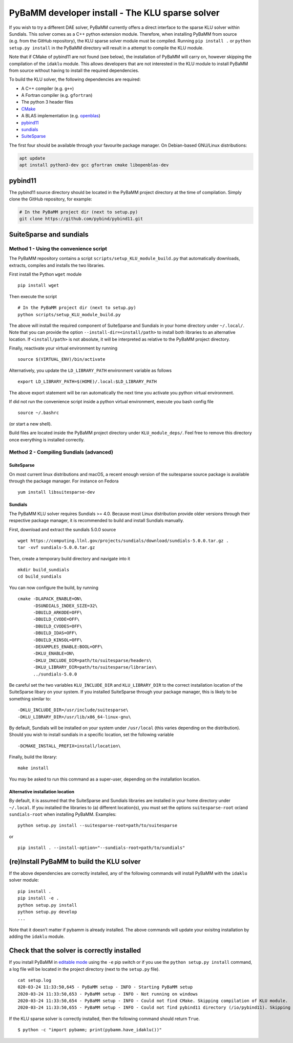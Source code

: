 PyBaMM developer install - The KLU sparse solver
================================================

If you wish to try a different DAE solver, PyBaMM currently offers a
direct interface to the sparse KLU solver within Sundials. This solver
comes as a C++ python extension module. Therefore, when installing
PyBaMM from source (e.g. from the GitHub repository), the KLU sparse
solver module must be compiled. Running ``pip install .`` or
``python setup.py install`` in the PyBaMM directory will result in a
attempt to compile the KLU module.

Note that if CMake of pybind11 are not found (see below), the
installation of PyBaMM will carry on, however skipping the compilation
of the ``idaklu`` module. This allows developers that are not interested
in the KLU module to install PyBaMM from source without having to
install the required dependencies.

To build the KLU solver, the following dependencies are required:

-  A C++ compiler (e.g. ``g++``)
-  A Fortran compiler (e.g. ``gfortran``)
-  The python 3 header files
-  `CMake <https://cmake.org/>`__
-  A BLAS implementation (e.g. `openblas <https://www.openblas.net/>`__)
-  `pybind11 <https://github.com/pybind/pybind11>`__
-  `sundials <https://computing.llnl.gov/projects/sundials>`__
-  `SuiteSparse <http://faculty.cse.tamu.edu/davis/suitesparse.html>`__

The first four should be available through your favourite package
manager. On Debian-based GNU/Linux distributions:

.. code:: bash

   apt update
   apt install python3-dev gcc gfortran cmake libopenblas-dev

pybind11
--------

The pybind11 source directory should be located in the PyBaMM project
directory at the time of compilation. Simply clone the GitHub
repository, for example:

.. code:: bash

   # In the PyBaMM project dir (next to setup.py)
   git clone https://github.com/pybind/pybind11.git

SuiteSparse and sundials
------------------------

Method 1 - Using the convenience script
~~~~~~~~~~~~~~~~~~~~~~~~~~~~~~~~~~~~~~~

The PyBaMM repository contains a script
``scripts/setup_KLU_module_build.py`` that automatically downloads,
extracts, compiles and installs the two libraries.

First install the Python ``wget`` module

::

   pip install wget

Then execute the script

::

   # In the PyBaMM project dir (next to setup.py)
   python scripts/setup_KLU_module_build.py

The above will install the required component of SuiteSparse and
Sundials in your home directory under ``~/.local/``. Note that you can
provide the option ``--install-dir=<install/path>`` to install both
libraries to an alternative location. If ``<install/path>`` is not
absolute, it will be interpreted as relative to the PyBaMM project
directory.

Finally, reactivate your virtual environment by running

::

   source $(VIRTUAL_ENV)/bin/activate

Alternatively, you update the ``LD_LIBRARY_PATH`` environment variable
as follows

::

   export LD_LIBRARY_PATH=$(HOME)/.local:$LD_LIBRARY_PATH

The above export statement will be ran automatically the next time you
activate you python virtual environment.

If did not run the convenience script inside a python virtual
environment, execute you bash config file

::

   source ~/.bashrc

(or start a new shell).

Build files are located inside the PyBaMM project directory under
``KLU_module_deps/``. Feel free to remove this directory once everything
is installed correctly.

Method 2 - Compiling Sundials (advanced)
~~~~~~~~~~~~~~~~~~~~~~~~~~~~~~~~~~~~~~~~

SuiteSparse
^^^^^^^^^^^

On most current linux distributions and macOS, a recent enough version
of the suitesparse source package is available through the package
manager. For instance on Fedora

::

   yum install libsuitesparse-dev

Sundials
^^^^^^^^

The PyBaMM KLU solver requires Sundials >= 4.0. Because most Linux
distribution provide older versions through their respective package
manager, it is recommended to build and install Sundials manually.

First, download and extract the sundials 5.0.0 source

::

   wget https://computing.llnl.gov/projects/sundials/download/sundials-5.0.0.tar.gz .
   tar -xvf sundials-5.0.0.tar.gz

Then, create a temporary build directory and navigate into it

::

   mkdir build_sundials
   cd build_sundials

You can now configure the build, by running

::

   cmake -DLAPACK_ENABLE=ON\
         -DSUNDIALS_INDEX_SIZE=32\
         -DBUILD_ARKODE=OFF\
         -DBUILD_CVODE=OFF\
         -DBUILD_CVODES=OFF\
         -DBUILD_IDAS=OFF\
         -DBUILD_KINSOL=OFF\
         -DEXAMPLES_ENABLE:BOOL=OFF\
         -DKLU_ENABLE=ON\
         -DKLU_INCLUDE_DIR=path/to/suitesparse/headers\
         -DKLU_LIBRARY_DIR=path/to/suitesparse/libraries\
         ../sundials-5.0.0

Be careful set the two variables ``KLU_INCLUDE_DIR`` and
``KLU_LIBRARY_DIR`` to the correct installation location of the
SuiteSparse libary on your system. If you installed SuiteSparse through
your package manager, this is likely to be something similar to:

::

   -DKLU_INCLUDE_DIR=/usr/include/suitesparse\
   -DKLU_LIBRARY_DIR=/usr/lib/x86_64-linux-gnu\

By default, Sundials will be installed on your system under
``/usr/local`` (this varies depending on the distribution). Should you
wish to install sundials in a specific location, set the following
variable

::

   -DCMAKE_INSTALL_PREFIX=install/location\

Finally, build the library:

::

   make install

You may be asked to run this command as a super-user, depending on the
installation location.

Alternative installation location
^^^^^^^^^^^^^^^^^^^^^^^^^^^^^^^^^

By default, it is assumed that the SuiteSparse and Sundials libraries
are installed in your home directory under ``~/.local``. If you
installed the libraries to (a) different location(s), you must set the
options ``suitesparse-root`` or/and ``sundials-root`` when installing
PyBaMM. Examples:

::

   python setup.py install --suitesparse-root=path/to/suitesparse

or

::

   pip install . --install-option="--sundials-root=path/to/sundials"

(re)Install PyBaMM to build the KLU solver
------------------------------------------

If the above dependencies are correctly installed, any of the following
commands will install PyBaMM with the ``idaklu`` solver module:

::

   pip install .
   pip install -e .
   python setup.py install
   python setup.py develop
   ...

Note that it doesn’t matter if pybamm is already installed. The above
commands will update your exisitng installation by adding the ``idaklu``
module.

Check that the solver is correctly installed
--------------------------------------------

If you install PyBaMM in `editable
mode <https://pip.pypa.io/en/stable/reference/pip_install/#editable-installs>`__
using the ``-e`` pip switch or if you use the
``python setup.py install`` command, a log file will be located in the
project directory (next to the ``setup.py`` file).

::

   cat setup.log
   020-03-24 11:33:50,645 - PyBaMM setup - INFO - Starting PyBaMM setup
   2020-03-24 11:33:50,653 - PyBaMM setup - INFO - Not running on windows
   2020-03-24 11:33:50,654 - PyBaMM setup - INFO - Could not find CMake. Skipping compilation of KLU module.
   2020-03-24 11:33:50,655 - PyBaMM setup - INFO - Could not find pybind11 directory (/io/pybind11). Skipping compilation of KLU module.

If the KLU sparse solver is correctly installed, then the following
command should return ``True``.

::

   $ python -c "import pybamm; print(pybamm.have_idaklu())"
